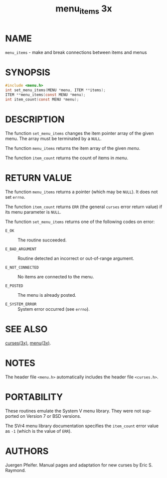 #+TITLE: menu_items 3x
#+AUTHOR:
#+LANGUAGE: en
#+STARTUP: showall

* NAME

  =menu_items= - make and break connections between items and menus

* SYNOPSIS

  #+BEGIN_SRC c
    #include <menu.h>
    int set_menu_items(MENU *menu, ITEM **items);
    ITEM **menu_items(const MENU *menu);
    int item_count(const MENU *menu);
  #+END_SRC

* DESCRIPTION

  The function =set_menu_items= changes the item pointer array of the
  given menu.  The array must be terminated by a =NULL=.

  The function =menu_items= returns the item array of the given
  /menu/.

  The function =item_count= returns the count of items in /menu/.

* RETURN VALUE

  The function =menu_items= returns a pointer (which may be =NULL=).
  It does not set =errno=.

  The function =item_count= returns =ERR= (the general =curses= error
  return value) if its menu parameter is =NULL=.

  The function =set_menu_items= returns one of the following codes on
  error:

  - =E_OK=            :: The routine succeeded.

  - =E_BAD_ARGUMENT=  :: Routine detected an incorrect or out-of-range
                         argument.

  - =E_NOT_CONNECTED= :: No items are connected to the menu.

  - =E_POSTED=        :: The menu is already posted.

  - =E_SYSTEM_ERROR=  :: System error occurred (see =errno=).

* SEE ALSO

  [[file:ncurses.3x.org][curses(3x)]], [[file:menu.3x.org][menu(3x)]].

* NOTES

  The header file =<menu.h>= automatically includes the header file
  =<curses.h>=.

* PORTABILITY

  These routines emulate the System V menu library.  They were not
  supported on Version 7 or BSD versions.

  The SVr4 menu library documentation specifies the =item_count= error
  value as =-1= (which is the value of =ERR=).

* AUTHORS

  Juergen Pfeifer.  Manual pages and adaptation for new curses by Eric
  S. Raymond.
